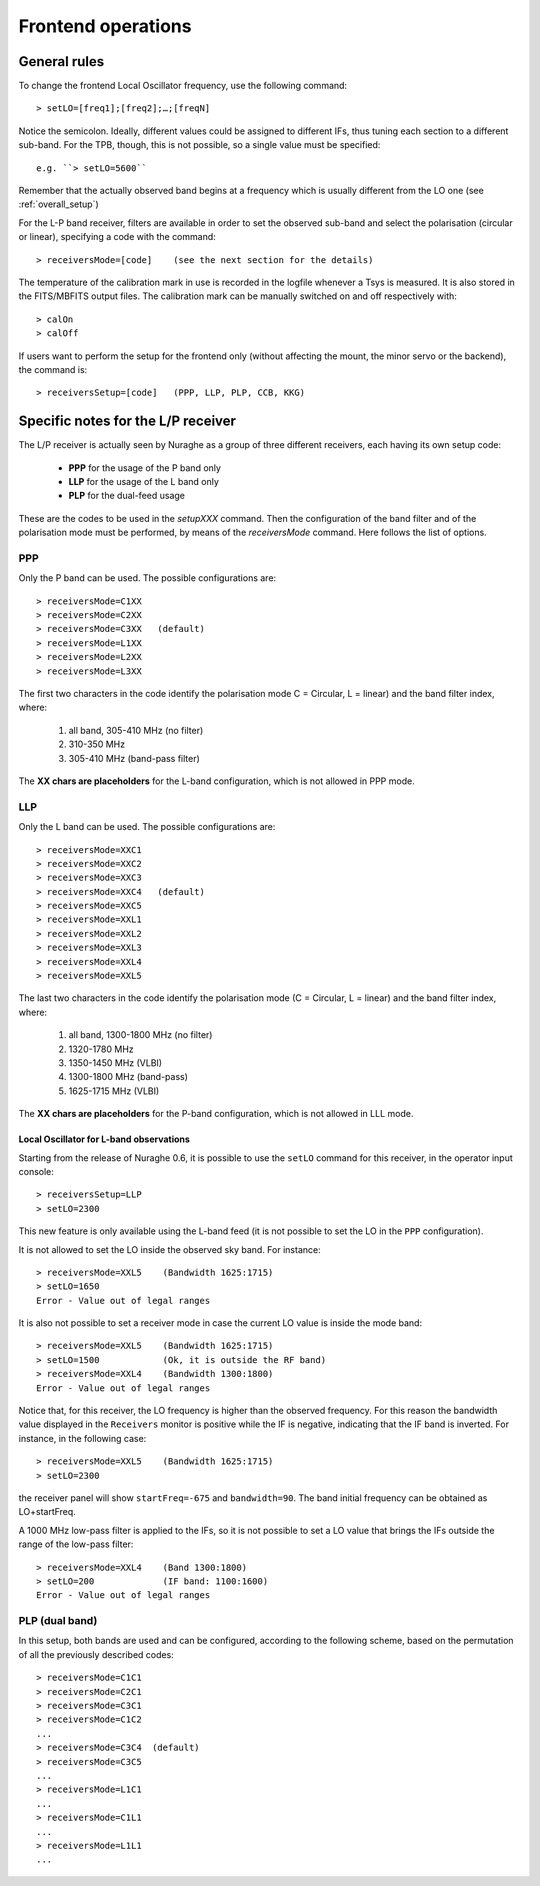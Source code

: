 .. _Frontend-operations:

*******************
Frontend operations
*******************


General rules
=============

To change the frontend Local Oscillator frequency, use the following command:: 

    > setLO=[freq1];[freq2];…;[freqN]

Notice the semicolon. Ideally, different values could be assigned to different 
IFs, thus tuning each section to a different sub-band. For the TPB, though, 
this is not possible, so a single value must be specified:: 

	e.g. ``> setLO=5600`` 

Remember that the actually observed band begins at a frequency which is 
usually different from the LO one (see :ref:`overall_setup`)

For the L-P band receiver, filters are available in order to set the observed 
sub-band and select the polarisation (circular or linear), specifying a code 
with the command::

    > receiversMode=[code]    (see the next section for the details) 

The temperature of the calibration mark in use is recorded in the logfile 
whenever a Tsys is measured. It is also stored in the FITS/MBFITS output files. 
The calibration mark can be manually switched on and off respectively with:: 

    > calOn 
    > calOff


If users want to perform the setup for the frontend only (without 
affecting the mount, the minor servo or the backend), the command is:: 

    > receiversSetup=[code]   (PPP, LLP, PLP, CCB, KKG)

 

Specific notes for the L/P receiver
===================================

The L/P receiver is actually seen by Nuraghe as a group of three different 
receivers, each having its own setup code: 

  	* **PPP** 	for the usage of the P band only
  	* **LLP** 	for the usage of the L band only
  	* **PLP** 	for the dual-feed usage

These are the codes to be used in the *setupXXX* command.
Then the configuration of the band filter and of the polarisation mode must 
be performed, by means of the *receiversMode* command. Here follows the list 
of options.



PPP
---

Only the P band can be used. The possible configurations are:: 

    > receiversMode=C1XX
    > receiversMode=C2XX
    > receiversMode=C3XX   (default)
    > receiversMode=L1XX
    > receiversMode=L2XX
    > receiversMode=L3XX

The first two characters in the code identify the polarisation mode 
C = Circular, L = linear) and the band filter index, where:

	1. all band, 305-410 MHz (no filter)
	2. 310-350 MHz	
	3. 305-410 MHz (band-pass filter)

The **XX chars are placeholders** for the L-band configuration, which is not 
allowed in PPP mode. 


LLP
---

Only the L band can be used. The possible configurations are:: 

    > receiversMode=XXC1
    > receiversMode=XXC2
    > receiversMode=XXC3
    > receiversMode=XXC4   (default)
    > receiversMode=XXC5
    > receiversMode=XXL1
    > receiversMode=XXL2
    > receiversMode=XXL3
    > receiversMode=XXL4
    > receiversMode=XXL5

The last two characters in the code identify the polarisation mode 
(C = Circular, L = linear) and the band filter index, where:

	1. all band, 1300-1800 MHz (no filter)
	2. 1320-1780 MHz
	3. 1350-1450 MHz (VLBI)
	4. 1300-1800 MHz (band-pass)
	5. 1625-1715 MHz (VLBI)

The **XX chars are placeholders** for the P-band configuration, which is not 
allowed in LLL mode. 

Local Oscillator for L-band observations
~~~~~~~~~~~~~~~~~~~~~~~~~~~~~~~~~~~~~~~~
Starting from the release of Nuraghe 0.6, it is possible to use the ``setLO`` 
command for this receiver, in the operator input console::

    > receiversSetup=LLP
    > setLO=2300

This new feature is only available using the L-band feed (it is not 
possible to set the LO in the ``PPP`` configuration). 

It is not allowed to set the LO inside the observed sky band. For instance::

    > receiversMode=XXL5    (Bandwidth 1625:1715)
    > setLO=1650
    Error - Value out of legal ranges

It is also not possible to set a receiver mode in case the current LO value 
is inside the mode band::

    > receiversMode=XXL5    (Bandwidth 1625:1715)
    > setLO=1500            (Ok, it is outside the RF band)
    > receiversMode=XXL4    (Bandwidth 1300:1800)
    Error - Value out of legal ranges

Notice that, for this receiver, the LO frequency is higher than the
observed frequency. For this reason the bandwidth value displayed in the 
``Receivers`` monitor is positive while the IF is negative,
indicating that the IF band is inverted. For instance, in the following case::

    > receiversMode=XXL5    (Bandwidth 1625:1715)
    > setLO=2300

the receiver panel will show ``startFreq=-675`` and ``bandwidth=90``. 
The band initial frequency can be obtained as LO+startFreq.

A 1000 MHz low-pass filter is applied to the IFs, so it is not possible to 
set a LO value that brings the IFs outside the range of the low-pass filter::

    > receiversMode=XXL4    (Band 1300:1800)
    > setLO=200             (IF band: 1100:1600)
    Error - Value out of legal ranges


PLP (dual band)
--------------- 

In this setup, both bands are used and can be configured, according to the 
following scheme, based on the permutation of all the previously described 
codes::

    > receiversMode=C1C1
    > receiversMode=C2C1
    > receiversMode=C3C1
    > receiversMode=C1C2
    ...
    > receiversMode=C3C4  (default)
    > receiversMode=C3C5
    ...
    > receiversMode=L1C1
    ...
    > receiversMode=C1L1
    ...
    > receiversMode=L1L1
    ...

